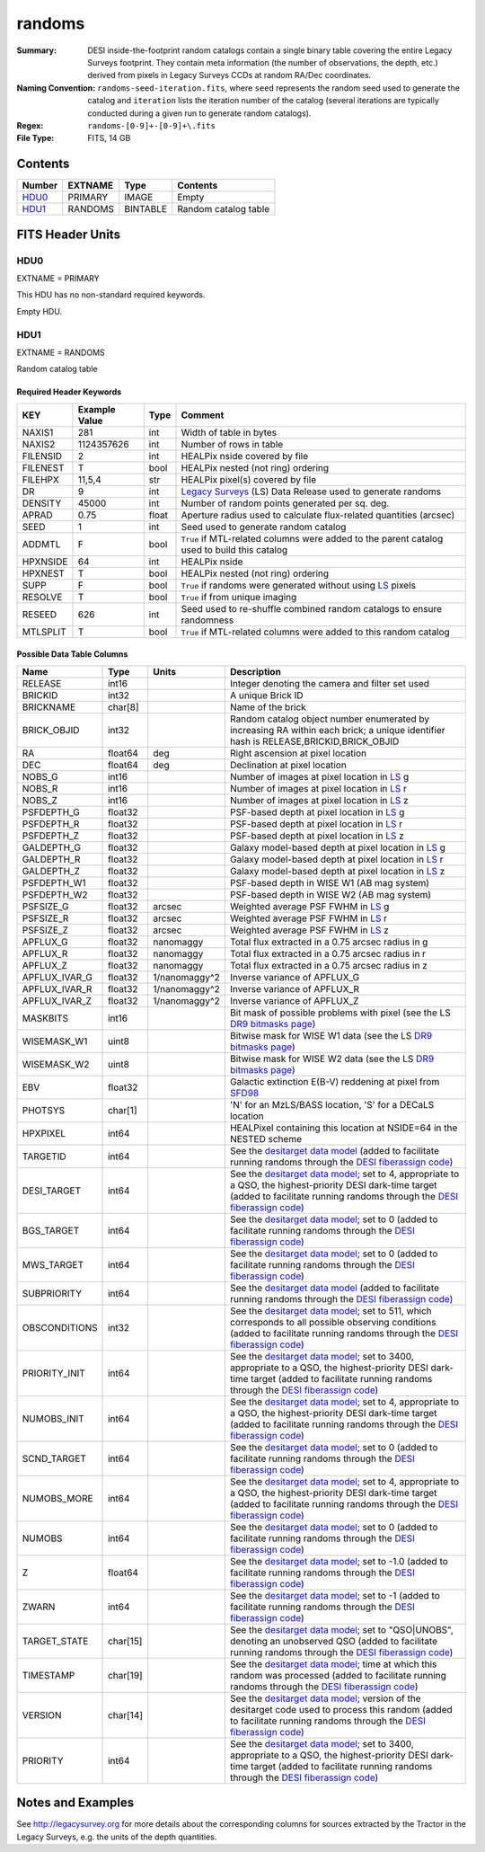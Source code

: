 =======
randoms
=======

:Summary: DESI inside-the-footprint random catalogs contain a single binary
	  table covering the entire Legacy Surveys footprint. They contain meta
	  information (the number of observations, the depth, etc.) derived from
	  pixels in Legacy Surveys CCDs at random RA/Dec coordinates.
:Naming Convention: ``randoms-seed-iteration.fits``, where ``seed`` represents
	the random seed used to generate the catalog and ``iteration`` lists the iteration
	number of the catalog (several iterations are typically conducted
	during a given run to generate random catalogs).
:Regex: ``randoms-[0-9]+-[0-9]+\.fits``
:File Type: FITS, 14 GB

Contents
========

====== ======= ======== ===================
Number EXTNAME Type     Contents
====== ======= ======== ===================
HDU0_  PRIMARY IMAGE    Empty
HDU1_  RANDOMS BINTABLE Random catalog table
====== ======= ======== ===================


FITS Header Units
=================

HDU0
----

EXTNAME = PRIMARY

This HDU has no non-standard required keywords.

Empty HDU.

HDU1
----

EXTNAME = RANDOMS

Random catalog table

Required Header Keywords
~~~~~~~~~~~~~~~~~~~~~~~~

======== ============= ===== ========================================
KEY      Example Value Type  Comment
======== ============= ===== ========================================
NAXIS1   281           int   Width of table in bytes
NAXIS2   1124357626    int   Number of rows in table
FILENSID 2             int   HEALPix nside covered by file
FILENEST T             bool  HEALPix nested (not ring) ordering
FILEHPX  11,5,4        str   HEALPix pixel(s) covered by file
DR       9             int   `Legacy Surveys`_ (LS) Data Release used to generate randoms
DENSITY  45000         int   Number of random points generated per sq. deg.
APRAD    0.75          float Aperture radius used to calculate flux-related quantities (arcsec)
SEED     1             int   Seed used to generate random catalog
ADDMTL   F             bool  ``True`` if MTL-related columns were added to the parent catalog used to build this catalog
HPXNSIDE 64            int   HEALPix nside
HPXNEST  T             bool  HEALPix nested (not ring) ordering
SUPP     F             bool  ``True`` if randoms were generated without using `LS`_ pixels
RESOLVE  T             bool  ``True`` if from unique imaging
RESEED   626           int   Seed used to re-shuffle combined random catalogs to ensure randomness
MTLSPLIT T             bool  ``True`` if MTL-related columns were added to this random catalog
======== ============= ===== ========================================

Possible Data Table Columns
~~~~~~~~~~~~~~~~~~~~~~~~~~~

============= ======== ============= ===================
Name          Type     Units         Description
============= ======== ============= ===================
RELEASE       int16                  Integer denoting the camera and filter set used
BRICKID       int32                  A unique Brick ID
BRICKNAME     char[8]                Name of the brick
BRICK_OBJID   int32                  Random catalog object number enumerated by increasing RA within each brick; a unique identifier hash is RELEASE,BRICKID,BRICK_OBJID
RA            float64  deg           Right ascension at pixel location
DEC           float64  deg           Declination at pixel location
NOBS_G        int16                  Number of images at pixel location in `LS`_ g
NOBS_R        int16                  Number of images at pixel location in `LS`_ r
NOBS_Z        int16                  Number of images at pixel location in `LS`_ z
PSFDEPTH_G    float32                PSF-based depth at pixel location in `LS`_ g
PSFDEPTH_R    float32                PSF-based depth at pixel location in `LS`_ r
PSFDEPTH_Z    float32                PSF-based depth at pixel location in `LS`_ z
GALDEPTH_G    float32                Galaxy model-based depth at pixel location in `LS`_ g
GALDEPTH_R    float32                Galaxy model-based depth at pixel location in `LS`_ r
GALDEPTH_Z    float32                Galaxy model-based depth at pixel location in `LS`_ z
PSFDEPTH_W1   float32                PSF-based depth in WISE W1 (AB mag system)
PSFDEPTH_W2   float32                PSF-based depth in WISE W2 (AB mag system)
PSFSIZE_G     float32  arcsec        Weighted average PSF FWHM in `LS`_ g
PSFSIZE_R     float32  arcsec        Weighted average PSF FWHM in `LS`_ r
PSFSIZE_Z     float32  arcsec        Weighted average PSF FWHM in `LS`_ z
APFLUX_G      float32  nanomaggy     Total flux extracted in a 0.75 arcsec radius in g
APFLUX_R      float32  nanomaggy     Total flux extracted in a 0.75 arcsec radius in r      
APFLUX_Z      float32  nanomaggy     Total flux extracted in a 0.75 arcsec radius in z
APFLUX_IVAR_G float32  1/nanomaggy^2 Inverse variance of APFLUX_G
APFLUX_IVAR_R float32  1/nanomaggy^2 Inverse variance of APFLUX_R
APFLUX_IVAR_Z float32  1/nanomaggy^2 Inverse variance of APFLUX_Z
MASKBITS      int16                  Bit mask of possible problems with pixel (see the LS `DR9 bitmasks page`_)
WISEMASK_W1   uint8                  Bitwise mask for WISE W1 data (see the LS `DR9 bitmasks page`_)
WISEMASK_W2   uint8                  Bitwise mask for WISE W2 data (see the LS `DR9 bitmasks page`_)
EBV           float32                Galactic extinction E(B-V) reddening at pixel from `SFD98`_
PHOTSYS       char[1]                'N' for an MzLS/BASS location, 'S' for a DECaLS location
HPXPIXEL      int64                  HEALPixel containing this location at NSIDE=64 in the NESTED scheme
TARGETID      int64                  See the `desitarget data model`_ (added to facilitate running randoms through the `DESI fiberassign code`_)
DESI_TARGET   int64                  See the `desitarget data model`_; set to 4, appropriate to a QSO, the highest-priority DESI dark-time target (added to facilitate running randoms through the `DESI fiberassign code`_)
BGS_TARGET    int64                  See the `desitarget data model`_; set to 0 (added to facilitate running randoms through the `DESI fiberassign code`_)
MWS_TARGET    int64                  See the `desitarget data model`_; set to 0 (added to facilitate running randoms through the `DESI fiberassign code`_)
SUBPRIORITY   int64                  See the `desitarget data model`_ (added to facilitate running randoms through the `DESI fiberassign code`_)
OBSCONDITIONS int32                  See the `desitarget data model`_; set to 511, which corresponds to all possible observing conditions (added to facilitate running randoms through the `DESI fiberassign code`_)
PRIORITY_INIT int64                  See the `desitarget data model`_; set to 3400, appropriate to a QSO, the highest-priority DESI dark-time target (added to facilitate running randoms through the `DESI fiberassign code`_)
NUMOBS_INIT   int64                  See the `desitarget data model`_; set to 4, appropriate to a QSO, the highest-priority DESI dark-time target (added to facilitate running randoms through the `DESI fiberassign code`_)
SCND_TARGET   int64                  See the `desitarget data model`_; set to 0 (added to facilitate running randoms through the `DESI fiberassign code`_)
NUMOBS_MORE   int64                  See the `desitarget data model`_; set to 4, appropriate to a QSO, the highest-priority DESI dark-time target (added to facilitate running randoms through the `DESI fiberassign code`_)
NUMOBS        int64                  See the `desitarget data model`_; set to 0 (added to facilitate running randoms through the `DESI fiberassign code`_)
Z             float64                See the `desitarget data model`_; set to -1.0 (added to facilitate running randoms through the `DESI fiberassign code`_)
ZWARN         int64                  See the `desitarget data model`_; set to -1 (added to facilitate running randoms through the `DESI fiberassign code`_)
TARGET_STATE  char[15]               See the `desitarget data model`_; set to "QSO|UNOBS", denoting an unobserved QSO (added to facilitate running randoms through the `DESI fiberassign code`_)
TIMESTAMP     char[19]               See the `desitarget data model`_; time at which this random was processed (added to facilitate running randoms through the `DESI fiberassign code`_)
VERSION       char[14]               See the `desitarget data model`_; version of the desitarget code used to process this random (added to facilitate running randoms through the `DESI fiberassign code`_)
PRIORITY      int64                  See the `desitarget data model`_; set to 3400, appropriate to a QSO, the highest-priority DESI dark-time target (added to facilitate running randoms through the `DESI fiberassign code`_)   
============= ======== ============= ===================


Notes and Examples
==================

See http://legacysurvey.org for more details about the corresponding columns for sources extracted by 
the Tractor in the Legacy Surveys, e.g. the units of the depth quantities.

.. _`SFD98`: http://adsabs.harvard.edu/abs/1998ApJ...500..525S
.. _`Legacy Surveys`: http://legacysurvey.org
.. _`LS`: http://legacysurvey.org/dr9/catalogs/
.. _`DR9 bitmasks page`: https://www.legacysurvey.org/dr9/bitmasks/
.. _`desitarget data model`: https://desidatamodel.readthedocs.io/en/latest/DESI_TARGET/index.html
.. _`DESI fiberassign code`: https://github.com/desihub/fiberassign
